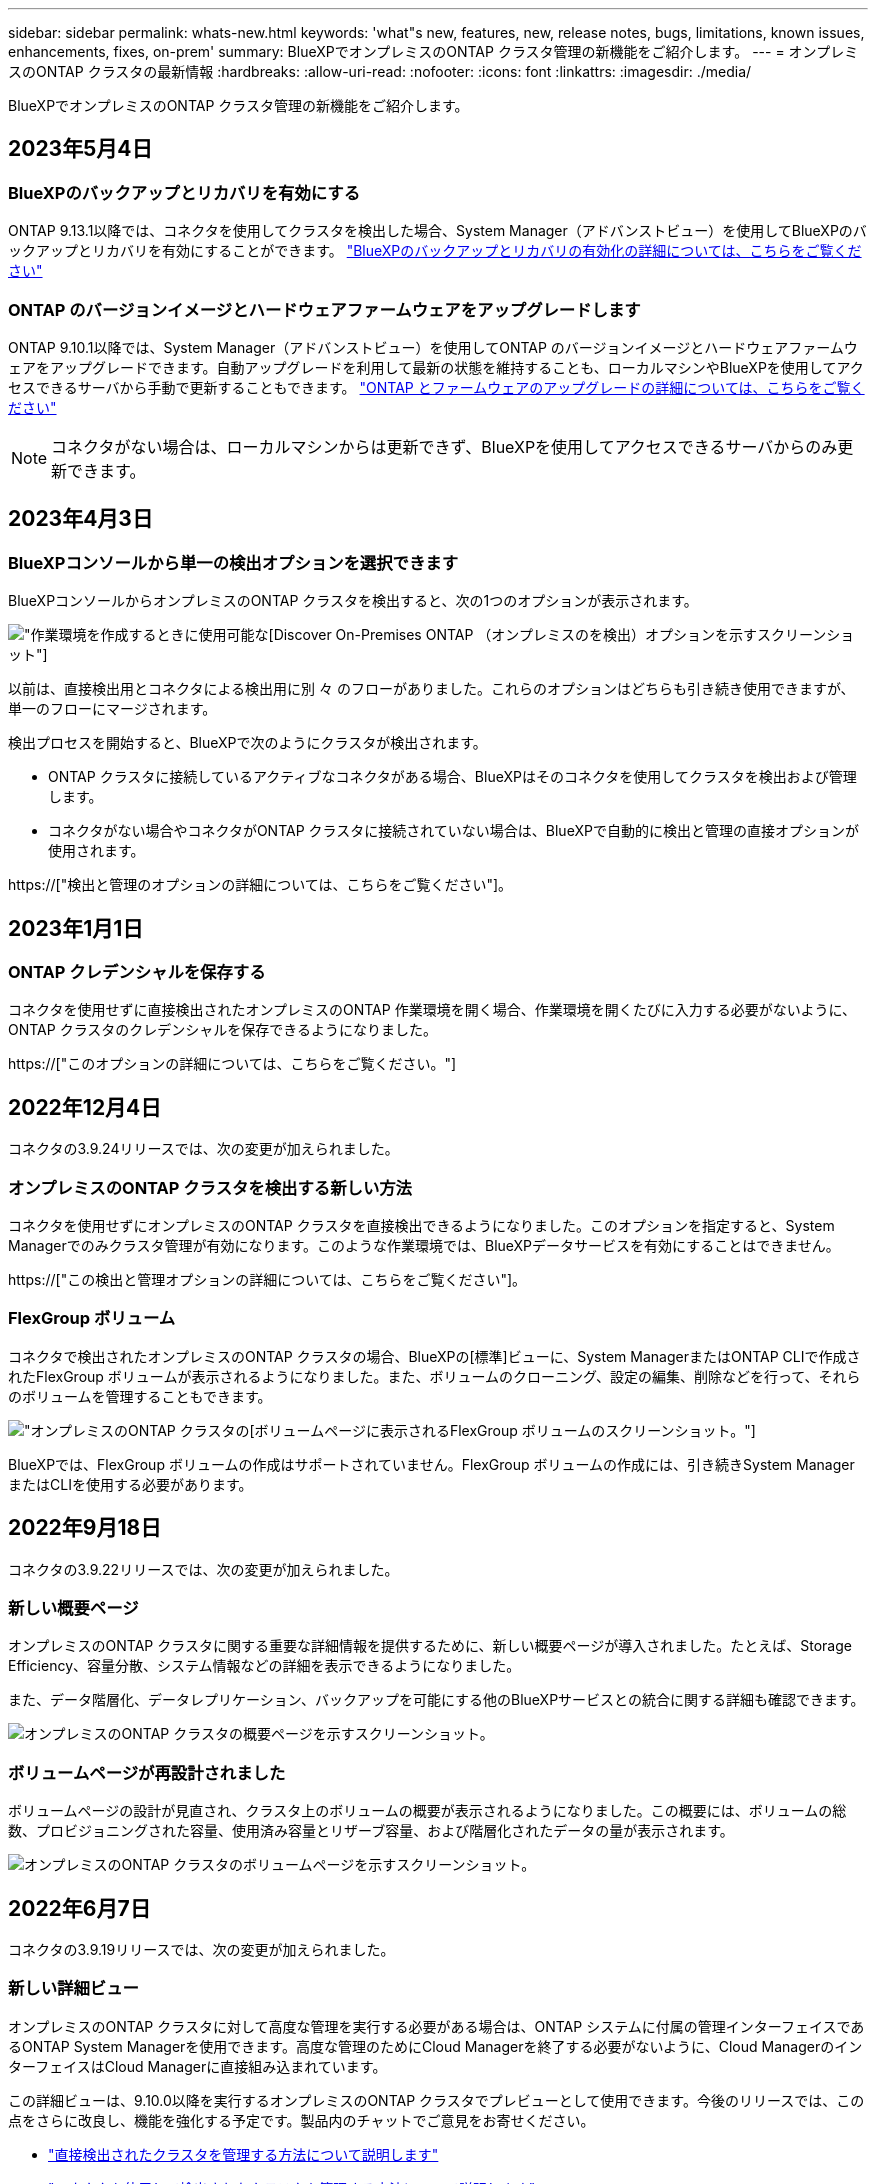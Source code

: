 ---
sidebar: sidebar 
permalink: whats-new.html 
keywords: 'what"s new, features, new, release notes, bugs, limitations, known issues, enhancements, fixes, on-prem' 
summary: BlueXPでオンプレミスのONTAP クラスタ管理の新機能をご紹介します。 
---
= オンプレミスのONTAP クラスタの最新情報
:hardbreaks:
:allow-uri-read: 
:nofooter: 
:icons: font
:linkattrs: 
:imagesdir: ./media/


[role="lead"]
BlueXPでオンプレミスのONTAP クラスタ管理の新機能をご紹介します。



== 2023年5月4日



=== BlueXPのバックアップとリカバリを有効にする

ONTAP 9.13.1以降では、コネクタを使用してクラスタを検出した場合、System Manager（アドバンストビュー）を使用してBlueXPのバックアップとリカバリを有効にすることができます。 link:https://docs.netapp.com/us-en/ontap/task_cloud_backup_data_using_cbs.html["BlueXPのバックアップとリカバリの有効化の詳細については、こちらをご覧ください"^]



=== ONTAP のバージョンイメージとハードウェアファームウェアをアップグレードします

ONTAP 9.10.1以降では、System Manager（アドバンストビュー）を使用してONTAP のバージョンイメージとハードウェアファームウェアをアップグレードできます。自動アップグレードを利用して最新の状態を維持することも、ローカルマシンやBlueXPを使用してアクセスできるサーバから手動で更新することもできます。 link:https://docs.netapp.com/us-en/ontap/task_admin_update_firmware.html#prepare-for-firmware-update["ONTAP とファームウェアのアップグレードの詳細については、こちらをご覧ください"^]


NOTE: コネクタがない場合は、ローカルマシンからは更新できず、BlueXPを使用してアクセスできるサーバからのみ更新できます。



== 2023年4月3日



=== BlueXPコンソールから単一の検出オプションを選択できます

BlueXPコンソールからオンプレミスのONTAP クラスタを検出すると、次の1つのオプションが表示されます。

image:https://raw.githubusercontent.com/NetAppDocs/cloud-manager-ontap-onprem/main/media/screenshot-discover-on-prem-ontap.png["作業環境を作成するときに使用可能な[Discover On-Premises ONTAP （オンプレミスのを検出）]オプションを示すスクリーンショット"]

以前は、直接検出用とコネクタによる検出用に別 々 のフローがありました。これらのオプションはどちらも引き続き使用できますが、単一のフローにマージされます。

検出プロセスを開始すると、BlueXPで次のようにクラスタが検出されます。

* ONTAP クラスタに接続しているアクティブなコネクタがある場合、BlueXPはそのコネクタを使用してクラスタを検出および管理します。
* コネクタがない場合やコネクタがONTAP クラスタに接続されていない場合は、BlueXPで自動的に検出と管理の直接オプションが使用されます。


https://["検出と管理のオプションの詳細については、こちらをご覧ください"]。



== 2023年1月1日



=== ONTAP クレデンシャルを保存する

コネクタを使用せずに直接検出されたオンプレミスのONTAP 作業環境を開く場合、作業環境を開くたびに入力する必要がないように、ONTAP クラスタのクレデンシャルを保存できるようになりました。

https://["このオプションの詳細については、こちらをご覧ください。"]



== 2022年12月4日

コネクタの3.9.24リリースでは、次の変更が加えられました。



=== オンプレミスのONTAP クラスタを検出する新しい方法

コネクタを使用せずにオンプレミスのONTAP クラスタを直接検出できるようになりました。このオプションを指定すると、System Managerでのみクラスタ管理が有効になります。このような作業環境では、BlueXPデータサービスを有効にすることはできません。

https://["この検出と管理オプションの詳細については、こちらをご覧ください"]。



=== FlexGroup ボリューム

コネクタで検出されたオンプレミスのONTAP クラスタの場合、BlueXPの[標準]ビューに、System ManagerまたはONTAP CLIで作成されたFlexGroup ボリュームが表示されるようになりました。また、ボリュームのクローニング、設定の編集、削除などを行って、それらのボリュームを管理することもできます。

image:https://raw.githubusercontent.com/NetAppDocs/cloud-manager-ontap-onprem/main/media/screenshot-flexgroup-volumes.png["オンプレミスのONTAP クラスタの[ボリューム]ページに表示されるFlexGroup ボリュームのスクリーンショット。"]

BlueXPでは、FlexGroup ボリュームの作成はサポートされていません。FlexGroup ボリュームの作成には、引き続きSystem ManagerまたはCLIを使用する必要があります。



== 2022年9月18日

コネクタの3.9.22リリースでは、次の変更が加えられました。



=== 新しい概要ページ

オンプレミスのONTAP クラスタに関する重要な詳細情報を提供するために、新しい概要ページが導入されました。たとえば、Storage Efficiency、容量分散、システム情報などの詳細を表示できるようになりました。

また、データ階層化、データレプリケーション、バックアップを可能にする他のBlueXPサービスとの統合に関する詳細も確認できます。

image:https://raw.githubusercontent.com/NetAppDocs/cloud-manager-ontap-onprem/main/media/screenshot-overview.png["オンプレミスのONTAP クラスタの概要ページを示すスクリーンショット。"]



=== ボリュームページが再設計されました

ボリュームページの設計が見直され、クラスタ上のボリュームの概要が表示されるようになりました。この概要には、ボリュームの総数、プロビジョニングされた容量、使用済み容量とリザーブ容量、および階層化されたデータの量が表示されます。

image:https://raw.githubusercontent.com/NetAppDocs/cloud-manager-ontap-onprem/main/media/screenshot-volumes.png["オンプレミスのONTAP クラスタのボリュームページを示すスクリーンショット。"]



== 2022年6月7日

コネクタの3.9.19リリースでは、次の変更が加えられました。



=== 新しい詳細ビュー

オンプレミスのONTAP クラスタに対して高度な管理を実行する必要がある場合は、ONTAP システムに付属の管理インターフェイスであるONTAP System Managerを使用できます。高度な管理のためにCloud Managerを終了する必要がないように、Cloud ManagerのインターフェイスはCloud Managerに直接組み込まれています。

この詳細ビューは、9.10.0以降を実行するオンプレミスのONTAP クラスタでプレビューとして使用できます。今後のリリースでは、この点をさらに改良し、機能を強化する予定です。製品内のチャットでご意見をお寄せください。

* link:task-manage-ontap-direct.html["直接検出されたクラスタを管理する方法について説明します"]
* link:task-manage-ontap-connector.html["コネクタを使用して検出されたクラスタを管理する方法について説明します"]




== 2022 年 2 月 27 日



=== 「社内ONTAP 」タブはデジタルウォレットで使用できます

オンプレミスのONTAP クラスタのインベントリと、ハードウェアおよびサービス契約の有効期限を表示できるようになりました。クラスタに関するその他の詳細も確認できます。

https://["オンプレミスクラスタに関するこの重要な情報を表示する方法について説明します"]。クラスタ用のNetApp Support Siteのアカウント（ NSS ）が必要です。また、 NSS のクレデンシャルを Cloud Manager アカウントに接続する必要があります。



== 2022 年 1 月 11 日



=== オンプレミスのONTAP クラスタ上のボリュームに追加したタグは、タギングサービスで使用できます

ボリュームに追加するタグは、アプリケーションテンプレートサービスのタグ機能に関連付けられます。これにより、リソースの管理を整理して簡単にすることができます。
